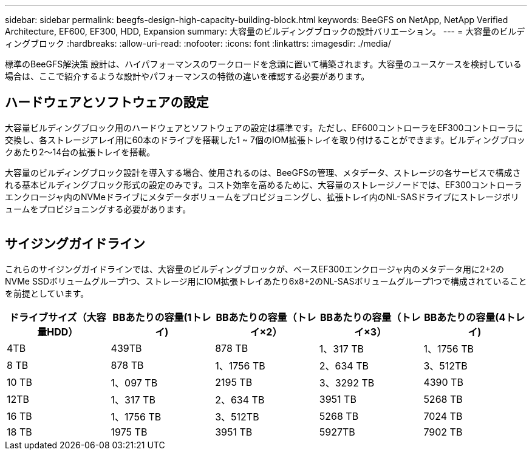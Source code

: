---
sidebar: sidebar 
permalink: beegfs-design-high-capacity-building-block.html 
keywords: BeeGFS on NetApp, NetApp Verified Architecture, EF600, EF300, HDD, Expansion 
summary: 大容量のビルディングブロックの設計バリエーション。 
---
= 大容量のビルディングブロック
:hardbreaks:
:allow-uri-read: 
:nofooter: 
:icons: font
:linkattrs: 
:imagesdir: ./media/


[role="lead"]
標準のBeeGFS解決策 設計は、ハイパフォーマンスのワークロードを念頭に置いて構築されます。大容量のユースケースを検討している場合は、ここで紹介するような設計やパフォーマンスの特徴の違いを確認する必要があります。



== ハードウェアとソフトウェアの設定

大容量ビルディングブロック用のハードウェアとソフトウェアの設定は標準です。ただし、EF600コントローラをEF300コントローラに交換し、各ストレージアレイ用に60本のドライブを搭載した1 ~ 7個のIOM拡張トレイを取り付けることができます。ビルディングブロックあたり2～14台の拡張トレイを搭載。

大容量のビルディングブロック設計を導入する場合、使用されるのは、BeeGFSの管理、メタデータ、ストレージの各サービスで構成される基本ビルディングブロック形式の設定のみです。コスト効率を高めるために、大容量のストレージノードでは、EF300コントローラエンクロージャ内のNVMeドライブにメタデータボリュームをプロビジョニングし、拡張トレイ内のNL-SASドライブにストレージボリュームをプロビジョニングする必要があります。

image:high-capacity-rack-diagram.png[""]



== サイジングガイドライン

これらのサイジングガイドラインでは、大容量のビルディングブロックが、ベースEF300エンクロージャ内のメタデータ用に2+2のNVMe SSDボリュームグループ1つ、ストレージ用にIOM拡張トレイあたり6x8+2のNL-SASボリュームグループ1つで構成されていることを前提としています。

|===
| ドライブサイズ（大容量HDD） | BBあたりの容量(1トレイ) | BBあたりの容量（トレイ×2） | BBあたりの容量（トレイ×3） | BBあたりの容量(4トレイ) 


| 4TB | 439TB | 878 TB | 1、317 TB | 1、1756 TB 


| 8 TB | 878 TB | 1、1756 TB | 2、634 TB | 3、512TB 


| 10 TB | 1、097 TB | 2195 TB | 3、3292 TB | 4390 TB 


| 12TB | 1、317 TB | 2、634 TB | 3951 TB | 5268 TB 


| 16 TB | 1、1756 TB | 3、512TB | 5268 TB | 7024 TB 


| 18 TB | 1975 TB | 3951 TB | 5927TB | 7902 TB 
|===